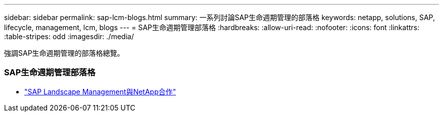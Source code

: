 ---
sidebar: sidebar 
permalink: sap-lcm-blogs.html 
summary: 一系列討論SAP生命週期管理的部落格 
keywords: netapp, solutions, SAP, lifecycle, management, lcm, blogs 
---
= SAP生命週期管理部落格
:hardbreaks:
:allow-uri-read: 
:nofooter: 
:icons: font
:linkattrs: 
:table-stripes: odd
:imagesdir: ./media/


[role="lead"]
強調SAP生命週期管理的部落格總覽。



=== SAP生命週期管理部落格

* link:https://blogs.sap.com/2021/10/27/whitepaper-sap-landscape-management-with-netapp/["SAP Landscape Management與NetApp合作"]

